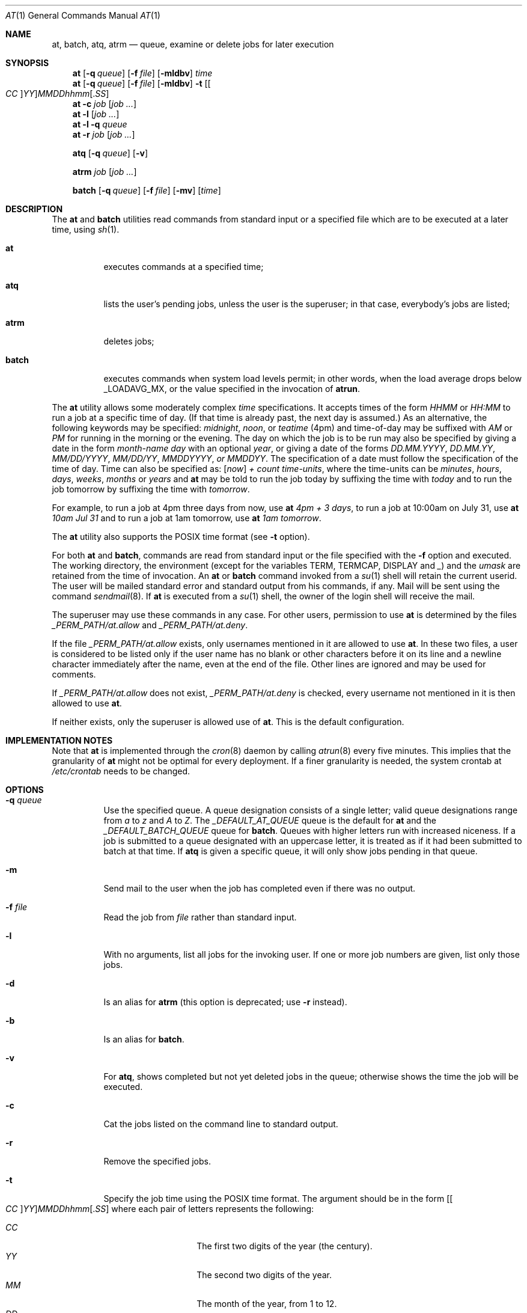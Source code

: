 .\" $FreeBSD$
.Dd January 13, 2002
.Dt "AT" 1
.Os
.Sh NAME
.Nm at ,
.Nm batch ,
.Nm atq ,
.Nm atrm
.Nd queue, examine or delete jobs for later execution
.Sh SYNOPSIS
.Nm at
.Op Fl q Ar queue
.Op Fl f Ar file
.Op Fl mldbv
.Ar time
.Nm at
.Op Fl q Ar queue
.Op Fl f Ar file
.Op Fl mldbv
.Fl t
.Sm off
.Op Oo Ar CC Oc Ar YY
.Ar MM DD hh mm Op . Ar SS
.Sm on
.Nm at
.Fl c Ar job Op Ar job ...
.Nm at
.Fl l Op Ar job ...
.Nm at
.Fl l
.Fl q Ar queue
.Nm at
.Fl r Ar job Op Ar job ...
.Pp
.Nm atq
.Op Fl q Ar queue
.Op Fl v
.Pp
.Nm atrm
.Ar job
.Op Ar job ...
.Pp
.Nm batch
.Op Fl q Ar queue
.Op Fl f Ar file
.Op Fl mv
.Op Ar time
.Sh DESCRIPTION
The
.Nm at
and
.Nm batch
utilities
read commands from standard input or a specified file which are to
be executed at a later time, using
.Xr sh 1 .
.Bl -tag -width indent
.It Nm at
executes commands at a specified time;
.It Nm atq
lists the user's pending jobs, unless the user is the superuser; in that
case, everybody's jobs are listed;
.It Nm atrm
deletes jobs;
.It Nm batch
executes commands when system load levels permit; in other words, when the load average
drops below _LOADAVG_MX, or the value specified in the invocation of
.Nm atrun .
.El
.Pp
The
.Nm at
utility allows some moderately complex
.Ar time
specifications.
It accepts times of the form
.Ar HHMM
or
.Ar HH:MM
to run a job at a specific time of day.
(If that time is already past, the next day is assumed.)
As an alternative, the following keywords may be specified:
.Em midnight ,
.Em noon ,
or
.Em teatime
(4pm)
and time-of-day may be suffixed with
.Em AM
or
.Em PM
for running in the morning or the evening.
The day on which the job is to be run may also be specified
by giving a date in the form
.Ar \%month-name day
with an optional
.Ar year ,
or giving a date of the forms
.Ar DD.MM.YYYY ,
.Ar DD.MM.YY ,
.Ar MM/DD/YYYY ,
.Ar MM/DD/YY ,
.Ar MMDDYYYY , or
.Ar MMDDYY .
The specification of a date must follow the specification of
the time of day.
Time can also be specified as:
.Op Em now
.Em + Ar count \%time-units ,
where the time-units can be
.Em minutes ,
.Em hours ,
.Em days ,
.Em weeks ,
.Em months
or
.Em years
and
.Nm
may be told to run the job today by suffixing the time with
.Em today
and to run the job tomorrow by suffixing the time with
.Em tomorrow .
.Pp
For example, to run a job at 4pm three days from now, use
.Nm at Ar 4pm + 3 days ,
to run a job at 10:00am on July 31, use
.Nm at Ar 10am Jul 31
and to run a job at 1am tomorrow, use
.Nm at Ar 1am tomorrow .
.Pp
The
.Nm at
utility also supports the
.Tn POSIX
time format (see
.Fl t
option).
.Pp
For both
.Nm
and
.Nm batch ,
commands are read from standard input or the file specified
with the
.Fl f
option and executed.
The working directory, the environment (except for the variables
.Ev TERM ,
.Ev TERMCAP ,
.Ev DISPLAY
and
.Em _ )
and the
.Ar umask
are retained from the time of invocation.
An
.Nm
or
.Nm batch
command invoked from a
.Xr su 1
shell will retain the current userid.
The user will be mailed standard error and standard output from his
commands, if any.
Mail will be sent using the command
.Xr sendmail 8 .
If
.Nm
is executed from a
.Xr su 1
shell, the owner of the login shell will receive the mail.
.Pp
The superuser may use these commands in any case.
For other users, permission to use
.Nm
is determined by the files
.Pa _PERM_PATH/at.allow
and
.Pa _PERM_PATH/at.deny .
.Pp
If the file
.Pa _PERM_PATH/at.allow
exists, only usernames mentioned in it are allowed to use
.Nm .
In these two files, a user is considered to be listed only if the user
name has no blank or other characters before it on its line and a
newline character immediately after the name, even at the end of
the file.
Other lines are ignored and may be used for comments.
.Pp
If
.Pa _PERM_PATH/at.allow
does not exist,
.Pa _PERM_PATH/at.deny
is checked, every username not mentioned in it is then allowed
to use
.Nm .
.Pp
If neither exists, only the superuser is allowed use of
.Nm .
This is the default configuration.
.Sh IMPLEMENTATION NOTES
Note that
.Nm
is implemented through the
.Xr cron 8
daemon by calling
.Xr atrun 8
every five minutes.
This implies that the granularity of
.Nm
might not be optimal for every deployment.
If a finer granularity is needed, the system crontab at
.Pa /etc/crontab
needs to be changed.
.Sh OPTIONS
.Bl -tag -width indent
.It Fl q Ar queue
Use the specified queue.
A queue designation consists of a single letter; valid queue designations
range from
.Ar a
to
.Ar z
and
.Ar A
to
.Ar Z .
The
.Ar _DEFAULT_AT_QUEUE
queue is the default for
.Nm
and the
.Ar _DEFAULT_BATCH_QUEUE
queue for
.Nm batch .
Queues with higher letters run with increased niceness.
If a job is submitted to a queue designated with an uppercase letter, it
is treated as if it had been submitted to batch at that time.
If
.Nm atq
is given a specific queue, it will only show jobs pending in that queue.
.It Fl m
Send mail to the user when the job has completed even if there was no
output.
.It Fl f Ar file
Read the job from
.Ar file
rather than standard input.
.It Fl l
With no arguments, list all jobs for the invoking user.
If one or more
job numbers are given, list only those jobs.
.It Fl d
Is an alias for
.Nm atrm
(this option is deprecated; use
.Fl r
instead).
.It Fl b
Is an alias for
.Nm batch .
.It Fl v
For
.Nm atq ,
shows completed but not yet deleted jobs in the queue; otherwise
shows the time the job will be executed.
.It Fl c
Cat the jobs listed on the command line to standard output.
.It Fl r
Remove the specified jobs.
.It Fl t
Specify the job time using the \*[Px] time format.
The argument should be in the form
.Sm off
.Op Oo Ar CC Oc Ar YY
.Ar MM DD hh mm Op . Ar SS
.Sm on
where each pair of letters represents the following:
.Pp
.Bl -tag -width indent -compact -offset indent
.It Ar CC
The first two digits of the year (the century).
.It Ar YY
The second two digits of the year.
.It Ar MM
The month of the year, from 1 to 12.
.It Ar DD
the day of the month, from 1 to 31.
.It Ar hh
The hour of the day, from 0 to 23.
.It Ar mm
The minute of the hour, from 0 to 59.
.It Ar SS
The second of the minute, from 0 to 61.
.El
.Pp
If the
.Ar CC
and
.Ar YY
letter pairs are not specified, the values default to the current
year.
If the
.Ar SS
letter pair is not specified, the value defaults to 0.
.El
.Sh FILES
.Bl -tag -width _ATJOB_DIR/_LOCKFILE -compact
.It Pa _ATJOB_DIR
directory containing job files
.It Pa _ATSPOOL_DIR
directory containing output spool files
.It Pa /var/run/utmp
login records
.It Pa _PERM_PATH/at.allow
allow permission control
.It Pa _PERM_PATH/at.deny
deny permission control
.It Pa _ATJOB_DIR/_LOCKFILE
job-creation lock file
.El
.Sh SEE ALSO
.Xr nice 1 ,
.Xr sh 1 ,
.Xr umask 2 ,
.Xr atrun 8 ,
.Xr cron 8 ,
.Xr sendmail 8
.Sh BUGS
If the file
.Pa /var/run/utmp
is not available or corrupted, or if the user is not logged on at the
time
.Nm
is invoked, the mail is sent to the userid found
in the environment variable
.Ev LOGNAME .
If that is undefined or empty, the current userid is assumed.
.Pp
The
.Nm at
and
.Nm batch
utilities
as presently implemented are not suitable when users are competing for
resources.
If this is the case, another batch system such as
.Em nqs
may be more suitable.
.Pp
Specifying a date past 2038 may not work on some systems.
.Sh AUTHORS
At was mostly written by
.An Thomas Koenig Aq ig25@rz.uni-karlsruhe.de .
The time parsing routines are by
.An David Parsons Aq orc@pell.chi.il.us ,
with minor enhancements by
.An Joe Halpin Aq joe.halpin@attbi.com .
